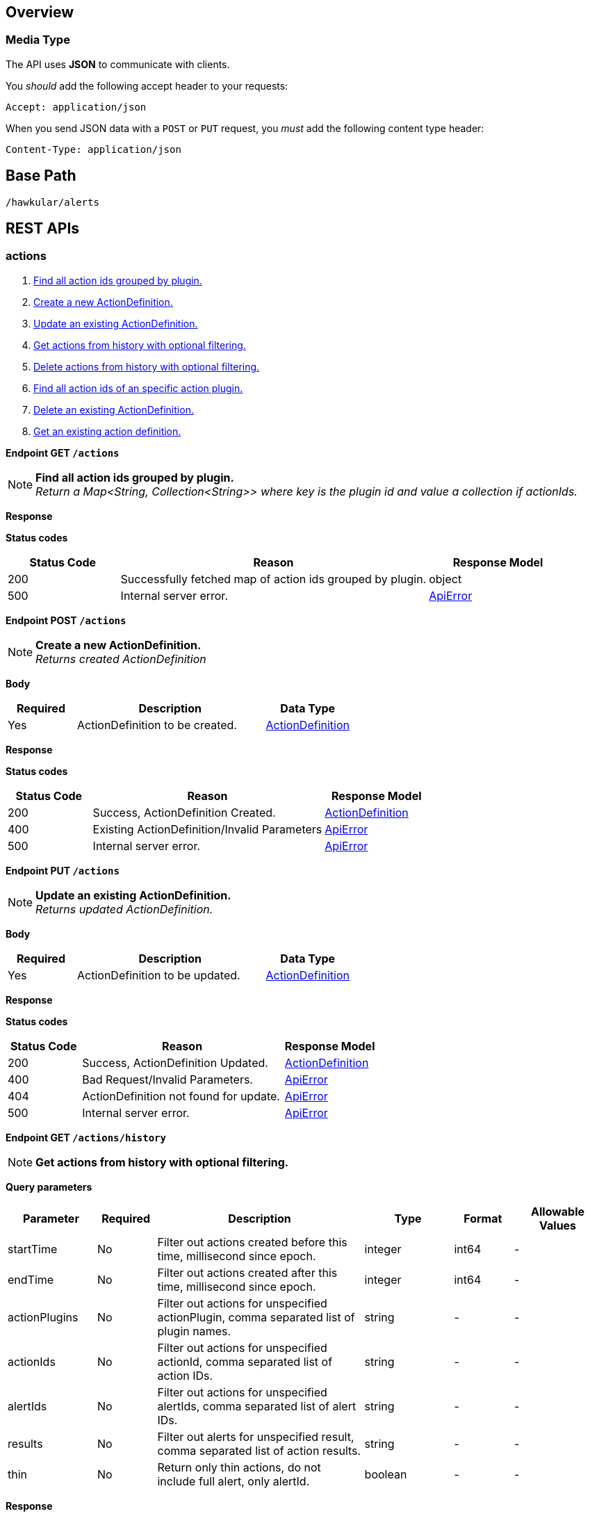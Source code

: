 
== Overview

=== Media Type

The API uses *JSON* to communicate with clients.

You _should_ add the following accept header to your requests:

----
Accept: application/json
----

When you send JSON data with a `POST` or `PUT` request, you _must_ add the following content type header:

----
Content-Type: application/json
----

== Base Path
`/hawkular/alerts`

== REST APIs


=== actions
. link:#++GET__actions++[Find all action ids grouped by plugin.]
. link:#++POST__actions++[Create a new ActionDefinition.]
. link:#++PUT__actions++[Update an existing ActionDefinition.]
. link:#++GET__actions_history++[Get actions from history with optional filtering.]
. link:#++PUT__actions_history_delete++[Delete actions from history with optional filtering.]
. link:#++GET__actions_plugin__actionPlugin_++[Find all action ids of an specific action plugin.]
. link:#++DELETE__actions__actionPlugin___actionId_++[Delete an existing ActionDefinition.]
. link:#++GET__actions__actionPlugin___actionId_++[Get an existing action definition.]


==============================================

[[GET__actions]]
*Endpoint GET `/actions`*

NOTE: *Find all action ids grouped by plugin.* +
_Return a Map<String, Collection<String>> where key is the plugin id and value a collection if actionIds._



*Response*

*Status codes*
[cols="^20,55,^25", options="header"]
|=======================
|Status Code|Reason|Response Model

|200|Successfully fetched map of action ids grouped by plugin.|object
|500|Internal server error.|<<ApiError>>

|=======================



==============================================




==============================================

[[POST__actions]]
*Endpoint POST `/actions`*

NOTE: *Create a new ActionDefinition.* +
_Returns created ActionDefinition_



*Body*

[cols="^20,55,^25", options="header"]
|=======================
|Required|Description|Data Type

|Yes|ActionDefinition to be created.|<<ActionDefinition>>

|=======================



*Response*

*Status codes*
[cols="^20,55,^25", options="header"]
|=======================
|Status Code|Reason|Response Model

|200|Success, ActionDefinition Created.|<<ActionDefinition>>
|400|Existing ActionDefinition/Invalid Parameters|<<ApiError>>
|500|Internal server error.|<<ApiError>>

|=======================



==============================================




==============================================

[[PUT__actions]]
*Endpoint PUT `/actions`*

NOTE: *Update an existing ActionDefinition.* +
_Returns updated ActionDefinition._



*Body*

[cols="^20,55,^25", options="header"]
|=======================
|Required|Description|Data Type

|Yes|ActionDefinition to be updated.|<<ActionDefinition>>

|=======================



*Response*

*Status codes*
[cols="^20,55,^25", options="header"]
|=======================
|Status Code|Reason|Response Model

|200|Success, ActionDefinition Updated.|<<ActionDefinition>>
|400|Bad Request/Invalid Parameters.|<<ApiError>>
|404|ActionDefinition not found for update.|<<ApiError>>
|500|Internal server error.|<<ApiError>>

|=======================



==============================================




==============================================

[[GET__actions_history]]
*Endpoint GET `/actions/history`*

NOTE: *Get actions from history with optional filtering.* +




*Query parameters*

[cols="15,^10,35,^15,^10,^15", options="header"]
|=======================
|Parameter|Required|Description|Type|Format|Allowable Values

|startTime|No|Filter out actions created before this time, millisecond since epoch.|integer|int64|-
|endTime|No|Filter out actions created after this time, millisecond since epoch.|integer|int64|-
|actionPlugins|No|Filter out actions for unspecified actionPlugin, comma separated list of plugin names.|string|-|-
|actionIds|No|Filter out actions for unspecified actionId, comma separated list of action IDs.|string|-|-
|alertIds|No|Filter out actions for unspecified alertIds, comma separated list of alert IDs.|string|-|-
|results|No|Filter out alerts for unspecified result, comma separated list of action results.|string|-|-
|thin|No|Return only thin actions, do not include full alert, only alertId.|boolean|-|-

|=======================



*Response*

*Status codes*
[cols="^20,55,^25", options="header"]
|=======================
|Status Code|Reason|Response Model

|200|Successfully fetched list of actions.|array of <<Action>>
|400|Bad Request/Invalid Parameters.|-
|500|Internal server error.|<<ApiError>>

|=======================



==============================================




==============================================

[[PUT__actions_history_delete]]
*Endpoint PUT `/actions/history/delete`*

NOTE: *Delete actions from history with optional filtering.* +




*Query parameters*

[cols="15,^10,35,^15,^10,^15", options="header"]
|=======================
|Parameter|Required|Description|Type|Format|Allowable Values

|startTime|No|Filter out actions created before this time, millisecond since epoch.|integer|int64|-
|endTime|No|Filter out action created after this time, millisecond since epoch.|integer|int64|-
|actionPlugins|No|Filter out actions for unspecified actionPlugin, comma separated list of plugin names.|string|-|-
|actionIds|No|Filter out actions for unspecified actionId, comma separated list of action IDs.|string|-|-
|alertIds|No|Filter out actions for unspecified alertIds, comma separated list of alert IDs.|string|-|-
|results|No|Filter out alerts for unspecified result, comma separated list of action results.|string|-|-

|=======================



*Response*

*Status codes*
[cols="^20,55,^25", options="header"]
|=======================
|Status Code|Reason|Response Model

|200|Success, Actions deleted.|array of integer
|400|Bad Request/Invalid Parameters.|-
|500|Internal server error.|<<ApiError>>

|=======================



==============================================




==============================================

[[GET__actions_plugin__actionPlugin_]]
*Endpoint GET `/actions/plugin/{actionPlugin}`*

NOTE: *Find all action ids of an specific action plugin.* +




*Path parameters*

[cols="15,^10,35,^15,^10,^15", options="header"]
|=======================
|Parameter|Required|Description|Type|Format|Allowable Values

|actionPlugin|Yes|Action plugin to filter query for action ids.|string|-|-

|=======================



*Response*

*Status codes*
[cols="^20,55,^25", options="header"]
|=======================
|Status Code|Reason|Response Model

|200|Successfully fetched list of action ids.|array of string
|500|Internal server error.|<<ApiError>>

|=======================



==============================================




==============================================

[[DELETE__actions__actionPlugin___actionId_]]
*Endpoint DELETE `/actions/{actionPlugin}/{actionId}`*

NOTE: *Delete an existing ActionDefinition.* +




*Path parameters*

[cols="15,^10,35,^15,^10,^15", options="header"]
|=======================
|Parameter|Required|Description|Type|Format|Allowable Values

|actionPlugin|Yes|Action plugin.|string|-|-
|actionId|Yes|Action id to be deleted.|string|-|-

|=======================



*Response*

*Status codes*
[cols="^20,55,^25", options="header"]
|=======================
|Status Code|Reason|Response Model

|200|Success, ActionDefinition Deleted.|-
|404|ActionDefinition not found for delete.|<<ApiError>>
|500|Internal server error.|<<ApiError>>

|=======================



==============================================




==============================================

[[GET__actions__actionPlugin___actionId_]]
*Endpoint GET `/actions/{actionPlugin}/{actionId}`*

NOTE: *Get an existing action definition.* +




*Path parameters*

[cols="15,^10,35,^15,^10,^15", options="header"]
|=======================
|Parameter|Required|Description|Type|Format|Allowable Values

|actionPlugin|Yes|Action plugin.|string|-|-
|actionId|Yes|Action id to be retrieved.|string|-|-

|=======================



*Response*

*Status codes*
[cols="^20,55,^25", options="header"]
|=======================
|Status Code|Reason|Response Model

|200|Success, Action found.|<<ActionDefinition>>
|404|No Action found.|<<ApiError>>
|500|Internal server error.|<<ApiError>>

|=======================



==============================================


=== events
. link:#++GET__events++[Get events with optional filtering.]
. link:#++POST__events++[Create a new Event.]
. link:#++PUT__events_delete++[Delete events with optional filtering.]
. link:#++GET__events_event__eventId_++[Get an existing Event.]
. link:#++DELETE__events_tags++[Remove tags from existing Events.]
. link:#++PUT__events_tags++[Add tags to existing Events.]
. link:#++DELETE__events__eventId_++[Delete an existing Event.]


==============================================

[[GET__events]]
*Endpoint GET `/events`*

NOTE: *Get events with optional filtering.* +




*Query parameters*

[cols="15,^10,35,^15,^10,^15", options="header"]
|=======================
|Parameter|Required|Description|Type|Format|Allowable Values

|startTime|No|Filter out events created before this time, millisecond since epoch.|integer|int64|-
|endTime|No|Filter out events created after this time, millisecond since epoch.|integer|int64|-
|eventIds|No|Filter out events for unspecified eventIds, comma separated list of event IDs.|string|-|-
|triggerIds|No|Filter out events for unspecified triggers, comma separated list of trigger IDs.|string|-|-
|categories|No|Filter out events for unspecified categories, comma separated list of category values.|string|-|-
|tags|No|Filter out events for unspecified tags, comma separated list of tags, each tag of format 'name|value'. Specify '*' for value to match all values.|string|-|-
|thin|No|Return only thin events, do not include: evalSets.|boolean|-|-

|=======================



*Response*

*Status codes*
[cols="^20,55,^25", options="header"]
|=======================
|Status Code|Reason|Response Model

|200|Successfully fetched list of events.|array of <<Event>>
|400|Bad Request/Invalid Parameters.|-
|500|Internal server error.|<<ApiError>>

|=======================



==============================================




==============================================

[[POST__events]]
*Endpoint POST `/events`*

NOTE: *Create a new Event.* +
_Returns created Event._



*Body*

[cols="^20,55,^25", options="header"]
|=======================
|Required|Description|Data Type

|Yes|Event to be created. Category and Text fields required,|<<Event>>

|=======================



*Response*

*Status codes*
[cols="^20,55,^25", options="header"]
|=======================
|Status Code|Reason|Response Model

|200|Success, Event Created.|<<Event>>
|400|Bad Request/Invalid Parameters.|<<ApiError>>
|500|Internal server error.|<<ApiError>>

|=======================



==============================================




==============================================

[[PUT__events_delete]]
*Endpoint PUT `/events/delete`*

NOTE: *Delete events with optional filtering.* +
_Return number of events deleted._



*Query parameters*

[cols="15,^10,35,^15,^10,^15", options="header"]
|=======================
|Parameter|Required|Description|Type|Format|Allowable Values

|startTime|No|Filter out events created before this time, millisecond since epoch.|integer|int64|-
|endTime|No|Filter out events created after this time, millisecond since epoch.|integer|int64|-
|eventIds|No|Filter out events for unspecified eventIds, comma separated list of event IDs.|string|-|-
|triggerIds|No|Filter out events for unspecified triggers, comma separated list of trigger IDs.|string|-|-
|categories|No|Filter out events for unspecified categories, comma separated list of category values.|string|-|-
|tags|No|Filter out events for unspecified tags, comma separated list of tags, each tag of format 'name|value'. Specify '*' for value to match all values.|string|-|-

|=======================



*Response*

*Status codes*
[cols="^20,55,^25", options="header"]
|=======================
|Status Code|Reason|Response Model

|200|Success.|integer
|400|Bad Request/Invalid Parameters.|-
|500|Internal server error.|<<ApiError>>

|=======================



==============================================




==============================================

[[GET__events_event__eventId_]]
*Endpoint GET `/events/event/{eventId}`*

NOTE: *Get an existing Event.* +




*Path parameters*

[cols="15,^10,35,^15,^10,^15", options="header"]
|=======================
|Parameter|Required|Description|Type|Format|Allowable Values

|eventId|Yes|Id of Event to be retrieved.|string|-|-

|=======================



*Query parameters*

[cols="15,^10,35,^15,^10,^15", options="header"]
|=======================
|Parameter|Required|Description|Type|Format|Allowable Values

|thin|No|Return only a thin event, do not include: evalSets, dampening.|boolean|-|-

|=======================



*Response*

*Status codes*
[cols="^20,55,^25", options="header"]
|=======================
|Status Code|Reason|Response Model

|200|Success, Event found.|<<Event>>
|404|Event not found.|<<ApiError>>
|500|Internal server error.|<<ApiError>>

|=======================



==============================================




==============================================

[[DELETE__events_tags]]
*Endpoint DELETE `/events/tags`*

NOTE: *Remove tags from existing Events.* +




*Query parameters*

[cols="15,^10,35,^15,^10,^15", options="header"]
|=======================
|Parameter|Required|Description|Type|Format|Allowable Values

|eventIds|Yes|Comma separated list of eventIds to untag.|string|-|-
|tagNames|Yes|Comma separated list of tag names to remove.|string|-|-

|=======================



*Response*

*Status codes*
[cols="^20,55,^25", options="header"]
|=======================
|Status Code|Reason|Response Model

|200|Success, Events untagged successfully.|-
|400|Bad Request/Invalid Parameters.|<<ApiError>>
|500|Internal server error.|<<ApiError>>

|=======================



==============================================




==============================================

[[PUT__events_tags]]
*Endpoint PUT `/events/tags`*

NOTE: *Add tags to existing Events.* +




*Query parameters*

[cols="15,^10,35,^15,^10,^15", options="header"]
|=======================
|Parameter|Required|Description|Type|Format|Allowable Values

|eventIds|Yes|Comma separated list of eventIds to tag.|string|-|-
|tags|Yes|Comma separated list of tags to add, each tag of format 'name|value'.|string|-|-

|=======================



*Response*

*Status codes*
[cols="^20,55,^25", options="header"]
|=======================
|Status Code|Reason|Response Model

|200|Success, Events tagged successfully.|-
|400|Bad Request/Invalid Parameters.|<<ApiError>>
|500|Internal server error.|<<ApiError>>

|=======================



==============================================




==============================================

[[DELETE__events__eventId_]]
*Endpoint DELETE `/events/{eventId}`*

NOTE: *Delete an existing Event.* +




*Path parameters*

[cols="15,^10,35,^15,^10,^15", options="header"]
|=======================
|Parameter|Required|Description|Type|Format|Allowable Values

|eventId|Yes|Event id to be deleted.|string|-|-

|=======================



*Response*

*Status codes*
[cols="^20,55,^25", options="header"]
|=======================
|Status Code|Reason|Response Model

|200|Success, Event deleted.|-
|404|Event not found.|<<ApiError>>
|500|Internal server error.|<<ApiError>>

|=======================



==============================================


=== export
. link:#++GET__export++[Export a list of full triggers and action definitions.]


==============================================

[[GET__export]]
*Endpoint GET `/export`*

NOTE: *Export a list of full triggers and action definitions.* +




*Response*

*Status codes*
[cols="^20,55,^25", options="header"]
|=======================
|Status Code|Reason|Response Model

|200|Successfully exported list of full triggers and action definitions.|<<Definitions>>
|500|Internal server error.|<<ApiError>>

|=======================



==============================================


=== import
. link:#++POST__import__strategy_++[Import a list of full triggers and action definitions.]


==============================================

[[POST__import__strategy_]]
*Endpoint POST `/import/{strategy}`*

NOTE: *Import a list of full triggers and action definitions.* +
_Return a list of effectively imported full triggers and action definitions._



*Path parameters*

[cols="15,^10,35,^15,^10,^15", options="header"]
|=======================
|Parameter|Required|Description|Type|Format|Allowable Values

|strategy|Yes|Import strategy: DELETE, ALL, NEW or OLD (not case sensitive).|string|-|-

|=======================



*Body*

[cols="^20,55,^25", options="header"]
|=======================
|Required|Description|Data Type

|No|Collection of full triggers and action definitions to import.|<<Definitions>>

|=======================



*Response*

*Status codes*
[cols="^20,55,^25", options="header"]
|=======================
|Status Code|Reason|Response Model

|200|Successfully exported list of full triggers and action definitions.|<<Definitions>>
|400|Bad Request/Invalid Parameters|<<ApiError>>
|500|Internal server error.|<<ApiError>>

|=======================



==============================================


=== plugins
. link:#++GET__plugins++[Find all action plugins.]
. link:#++GET__plugins__actionPlugin_++[Find list of properties to fill for a specific action plugin.]


==============================================

[[GET__plugins]]
*Endpoint GET `/plugins`*

NOTE: *Find all action plugins.* +




*Response*

*Status codes*
[cols="^20,55,^25", options="header"]
|=======================
|Status Code|Reason|Response Model

|200|Successfully fetched list of actions plugins.|array of string
|500|Internal server error.|<<ApiError>>

|=======================



==============================================




==============================================

[[GET__plugins__actionPlugin_]]
*Endpoint GET `/plugins/{actionPlugin}`*

NOTE: *Find list of properties to fill for a specific action plugin.* +
_Each action plugin can have a different and variable number of properties. This method should be invoked before of a creation of a new action._



*Path parameters*

[cols="15,^10,35,^15,^10,^15", options="header"]
|=======================
|Parameter|Required|Description|Type|Format|Allowable Values

|actionPlugin|Yes|Action plugin to query.|string|-|-

|=======================



*Response*

*Status codes*
[cols="^20,55,^25", options="header"]
|=======================
|Status Code|Reason|Response Model

|200|Action Plugin found.|array of string
|404|Action Plugin not found.|<<ApiError>>
|500|Internal server error|<<ApiError>>

|=======================



==============================================


=== status
=== triggers
. link:#++GET__triggers++[Get triggers with optional filtering.]
. link:#++POST__triggers++[Create a new trigger.]
. link:#++POST__triggers_groups++[Create a new group trigger.]
. link:#++POST__triggers_groups_members++[Create a new member trigger for a parent trigger.]
. link:#++POST__triggers_groups_members__memberId__orphan++[Make a non-orphan member trigger into an orphan.]
. link:#++POST__triggers_groups_members__memberId__unorphan++[Make a non-orphan member trigger into an orphan.]
. link:#++DELETE__triggers_groups__groupId_++[Delete a group trigger.]
. link:#++PUT__triggers_groups__groupId_++[Update an existing group trigger definition and its member definitions.]
. link:#++PUT__triggers_groups__groupId__conditions__triggerMode_++[Set the conditions for the group trigger.]
. link:#++POST__triggers_groups__groupId__dampenings++[Create a new group dampening.]
. link:#++DELETE__triggers_groups__groupId__dampenings__dampeningId_++[Delete an existing group dampening definition.]
. link:#++PUT__triggers_groups__groupId__dampenings__dampeningId_++[Update an existing group dampening definition.]
. link:#++GET__triggers_groups__groupId__members++[Find all Group Member Trigger Definitions.]
. link:#++POST__triggers_trigger++[Create a new full trigger (trigger, dampenings and conditions).]
. link:#++GET__triggers_trigger__triggerId_++[Get an existing full trigger definition (trigger, dampenings and conditions).]
. link:#++DELETE__triggers__triggerId_++[Delete an existing trigger definition.]
. link:#++GET__triggers__triggerId_++[Get an existing trigger definition.]
. link:#++PUT__triggers__triggerId_++[Update an existing trigger definition.]
. link:#++GET__triggers__triggerId__conditions++[Get all conditions for a specific trigger.]
. link:#++POST__triggers__triggerId__conditions++[@Deprecated : Add a condition.]
. link:#++DELETE__triggers__triggerId__conditions__conditionId_++[@Deprecated : Delete a condition.]
. link:#++GET__triggers__triggerId__conditions__conditionId_++[@Deprecated : Get Condition by conditionId.]
. link:#++PUT__triggers__triggerId__conditions__conditionId_++[@Deprecated : Update an existing Condition.]
. link:#++PUT__triggers__triggerId__conditions__triggerMode_++[Set the conditions for the trigger.]
. link:#++GET__triggers__triggerId__dampenings++[Get all Dampenings for a Trigger (1 Dampening per mode).]
. link:#++POST__triggers__triggerId__dampenings++[Create a new dampening.]
. link:#++GET__triggers__triggerId__dampenings_mode__triggerMode_++[Get dampening using triggerId and triggerMode.]
. link:#++DELETE__triggers__triggerId__dampenings__dampeningId_++[Delete an existing dampening definition.]
. link:#++GET__triggers__triggerId__dampenings__dampeningId_++[Get an existing dampening.]
. link:#++PUT__triggers__triggerId__dampenings__dampeningId_++[Update an existing dampening definition.]


==============================================

[[GET__triggers]]
*Endpoint GET `/triggers`*

NOTE: *Get triggers with optional filtering.* +




*Query parameters*

[cols="15,^10,35,^15,^10,^15", options="header"]
|=======================
|Parameter|Required|Description|Type|Format|Allowable Values

|triggerIds|No|Filter out triggers for unspecified triggerIds, comma separated list of trigger IDs.|string|-|-
|tags|No|Filter out triggers for unspecified tags, comma separated list of tags, each tag of format 'name|value'. Specify '*' for value to match all values.|string|-|-
|thin|No|Return only thin triggers. Currently Ignored.|boolean|-|-

|=======================



*Response*

*Status codes*
[cols="^20,55,^25", options="header"]
|=======================
|Status Code|Reason|Response Model

|200|Successfully fetched list of triggers.|array of <<Trigger>>
|400|Bad request/Invalid Parameters.|<<ApiError>>
|500|Internal server error.|<<ApiError>>

|=======================



==============================================




==============================================

[[POST__triggers]]
*Endpoint POST `/triggers`*

NOTE: *Create a new trigger.* +
_Return created trigger._



*Body*

[cols="^20,55,^25", options="header"]
|=======================
|Required|Description|Data Type

|Yes|Trigger definition to be created.|<<Trigger>>

|=======================



*Response*

*Status codes*
[cols="^20,55,^25", options="header"]
|=======================
|Status Code|Reason|Response Model

|200|Success, Trigger created.|<<Trigger>>
|400|Bad Request/Invalid Parameters|<<ApiError>>
|500|Internal server error.|<<ApiError>>

|=======================



==============================================




==============================================

[[POST__triggers_groups]]
*Endpoint POST `/triggers/groups`*

NOTE: *Create a new group trigger.* +
_Returns created group trigger._



*Body*

[cols="^20,55,^25", options="header"]
|=======================
|Required|Description|Data Type

|Yes|Trigger definition to be created.|<<Trigger>>

|=======================



*Response*

*Status codes*
[cols="^20,55,^25", options="header"]
|=======================
|Status Code|Reason|Response Model

|200|Success, Group Trigger Created.|<<Trigger>>
|400|Bad Request/Invalid Parameters.|<<ApiError>>
|500|Internal server error.|<<ApiError>>

|=======================



==============================================




==============================================

[[POST__triggers_groups_members]]
*Endpoint POST `/triggers/groups/members`*

NOTE: *Create a new member trigger for a parent trigger.* +
_Returns Member Trigger created if operation finished correctly._



*Body*

[cols="^20,55,^25", options="header"]
|=======================
|Required|Description|Data Type

|Yes|Group member trigger to be created.|<<GroupMemberInfo>>

|=======================



*Response*

*Status codes*
[cols="^20,55,^25", options="header"]
|=======================
|Status Code|Reason|Response Model

|200|Success, Member Trigger Created.|<<Trigger>>
|400|Bad Request/Invalid Parameters.|<<ApiError>>
|404|Group trigger not found.|<<ApiError>>
|500|Internal server error.|<<ApiError>>

|=======================



==============================================




==============================================

[[POST__triggers_groups_members__memberId__orphan]]
*Endpoint POST `/triggers/groups/members/{memberId}/orphan`*

NOTE: *Make a non-orphan member trigger into an orphan.* +




*Path parameters*

[cols="15,^10,35,^15,^10,^15", options="header"]
|=======================
|Parameter|Required|Description|Type|Format|Allowable Values

|memberId|Yes|Member Trigger id to be made an orphan.|string|-|-

|=======================



*Response*

*Status codes*
[cols="^20,55,^25", options="header"]
|=======================
|Status Code|Reason|Response Model

|200|Success, Trigger updated.|-
|404|Trigger doesn't exist/Invalid Parameters.|<<ApiError>>
|500|Internal server error.|<<ApiError>>

|=======================



==============================================




==============================================

[[POST__triggers_groups_members__memberId__unorphan]]
*Endpoint POST `/triggers/groups/members/{memberId}/unorphan`*

NOTE: *Make a non-orphan member trigger into an orphan.* +




*Path parameters*

[cols="15,^10,35,^15,^10,^15", options="header"]
|=======================
|Parameter|Required|Description|Type|Format|Allowable Values

|memberId|Yes|Member Trigger id to be made an orphan.|string|-|-

|=======================



*Body*

[cols="^20,55,^25", options="header"]
|=======================
|Required|Description|Data Type

|Yes|Only context and dataIdMap are used when changing back to a non-orphan.|<<UnorphanMemberInfo>>

|=======================



*Response*

*Status codes*
[cols="^20,55,^25", options="header"]
|=======================
|Status Code|Reason|Response Model

|200|Success, Trigger updated.|-
|400|Bad Request/Invalid Parameters.|<<ApiError>>
|404|Trigger doesn't exist.|<<ApiError>>
|500|Internal server error.|<<ApiError>>

|=======================



==============================================




==============================================

[[DELETE__triggers_groups__groupId_]]
*Endpoint DELETE `/triggers/groups/{groupId}`*

NOTE: *Delete a group trigger.* +




*Path parameters*

[cols="15,^10,35,^15,^10,^15", options="header"]
|=======================
|Parameter|Required|Description|Type|Format|Allowable Values

|groupId|Yes|Group Trigger id.|string|-|-

|=======================



*Query parameters*

[cols="15,^10,35,^15,^10,^15", options="header"]
|=======================
|Parameter|Required|Description|Type|Format|Allowable Values

|keepNonOrphans|Yes|Convert the non-orphan member triggers to standard triggers.|boolean|-|-
|keepOrphans|Yes|Convert the orphan member triggers to standard triggers.|boolean|-|-

|=======================



*Response*

*Status codes*
[cols="^20,55,^25", options="header"]
|=======================
|Status Code|Reason|Response Model

|200|Success, Group Trigger Removed.|-
|400|Bad Request/Invalid Parameters.|<<ApiError>>
|404|Group Trigger not found.|<<ApiError>>
|500|Internal server error.|<<ApiError>>

|=======================



==============================================




==============================================

[[PUT__triggers_groups__groupId_]]
*Endpoint PUT `/triggers/groups/{groupId}`*

NOTE: *Update an existing group trigger definition and its member definitions.* +




*Path parameters*

[cols="15,^10,35,^15,^10,^15", options="header"]
|=======================
|Parameter|Required|Description|Type|Format|Allowable Values

|groupId|Yes|Group Trigger id to be updated.|string|-|-

|=======================



*Body*

[cols="^20,55,^25", options="header"]
|=======================
|Required|Description|Data Type

|Yes|Updated group trigger definition.|<<Trigger>>

|=======================



*Response*

*Status codes*
[cols="^20,55,^25", options="header"]
|=======================
|Status Code|Reason|Response Model

|200|Success, Group Trigger updated.|-
|400|Bad Request/Invalid Parameters.|<<ApiError>>
|404|Trigger doesn't exist.|<<ApiError>>
|500|Internal server error.|<<ApiError>>

|=======================



==============================================




==============================================

[[PUT__triggers_groups__groupId__conditions__triggerMode_]]
*Endpoint PUT `/triggers/groups/{groupId}/conditions/{triggerMode}`*

NOTE: *Set the conditions for the group trigger.* +
_This replaces any existing conditions on the group and member conditions. Return the new group conditions._



*Path parameters*

[cols="15,^10,35,^15,^10,^15", options="header"]
|=======================
|Parameter|Required|Description|Type|Format|Allowable Values

|groupId|Yes|The relevant Group Trigger.|string|-|-
|triggerMode|Yes|FIRING or AUTORESOLVE (not case sensitive).|string|-|-

|=======================



*Body*

[cols="^20,55,^25", options="header"]
|=======================
|Required|Description|Data Type

|No|Collection of Conditions to set and Map with tokens per dataId on members.|<<GroupConditionsInfo>>

|=======================



*Response*

*Status codes*
[cols="^20,55,^25", options="header"]
|=======================
|Status Code|Reason|Response Model

|200|Success, Group Condition Set created.|array of <<Condition>>
|400|Bad Request/Invalid Parameters|<<ApiError>>
|404|No trigger found.|<<ApiError>>
|500|Internal server error|<<ApiError>>

|=======================



==============================================




==============================================

[[POST__triggers_groups__groupId__dampenings]]
*Endpoint POST `/triggers/groups/{groupId}/dampenings`*

NOTE: *Create a new group dampening.* +
_Return group Dampening created._



*Path parameters*

[cols="15,^10,35,^15,^10,^15", options="header"]
|=======================
|Parameter|Required|Description|Type|Format|Allowable Values

|groupId|Yes|Group Trigger definition id attached to dampening.|string|-|-

|=======================



*Body*

[cols="^20,55,^25", options="header"]
|=======================
|Required|Description|Data Type

|Yes|Dampening definition to be created.|<<Dampening>>

|=======================



*Response*

*Status codes*
[cols="^20,55,^25", options="header"]
|=======================
|Status Code|Reason|Response Model

|200|Success, Dampening created.|<<Dampening>>
|400|Bad Request/Invalid Parameters|<<ApiError>>
|500|Internal server error.|<<ApiError>>

|=======================



==============================================




==============================================

[[DELETE__triggers_groups__groupId__dampenings__dampeningId_]]
*Endpoint DELETE `/triggers/groups/{groupId}/dampenings/{dampeningId}`*

NOTE: *Delete an existing group dampening definition.* +




*Path parameters*

[cols="15,^10,35,^15,^10,^15", options="header"]
|=======================
|Parameter|Required|Description|Type|Format|Allowable Values

|groupId|Yes|Trigger definition id to be retrieved.|string|-|-
|dampeningId|Yes|Dampening id for dampening definition to be deleted.|string|-|-

|=======================



*Response*

*Status codes*
[cols="^20,55,^25", options="header"]
|=======================
|Status Code|Reason|Response Model

|200|Success, Dampening deleted.|-
|404|No Dampening found.|<<ApiError>>
|500|Internal server error.|<<ApiError>>

|=======================



==============================================




==============================================

[[PUT__triggers_groups__groupId__dampenings__dampeningId_]]
*Endpoint PUT `/triggers/groups/{groupId}/dampenings/{dampeningId}`*

NOTE: *Update an existing group dampening definition.* +
_Note that the trigger mode can not be changed. Return Dampening updated._



*Path parameters*

[cols="15,^10,35,^15,^10,^15", options="header"]
|=======================
|Parameter|Required|Description|Type|Format|Allowable Values

|groupId|Yes|Trigger definition id to be retrieved.|string|-|-
|dampeningId|Yes|Dampening id.|string|-|-

|=======================



*Body*

[cols="^20,55,^25", options="header"]
|=======================
|Required|Description|Data Type

|Yes|Updated dampening definition.|<<Dampening>>

|=======================



*Response*

*Status codes*
[cols="^20,55,^25", options="header"]
|=======================
|Status Code|Reason|Response Model

|200|Success, Dampening Updated.|<<Dampening>>
|400|Bad Request/Invalid Parameters.|<<ApiError>>
|404|No Dampening Found.|<<ApiError>>
|500|Internal server error|<<ApiError>>

|=======================



==============================================




==============================================

[[GET__triggers_groups__groupId__members]]
*Endpoint GET `/triggers/groups/{groupId}/members`*

NOTE: *Find all Group Member Trigger Definitions.* +
_Pagination is not yet implemented._



*Path parameters*

[cols="15,^10,35,^15,^10,^15", options="header"]
|=======================
|Parameter|Required|Description|Type|Format|Allowable Values

|groupId|Yes|Group TriggerId.|string|-|-

|=======================



*Query parameters*

[cols="15,^10,35,^15,^10,^15", options="header"]
|=======================
|Parameter|Required|Description|Type|Format|Allowable Values

|includeOrphans|No|include Orphan members? No if omitted.|boolean|-|-

|=======================



*Response*

*Status codes*
[cols="^20,55,^25", options="header"]
|=======================
|Status Code|Reason|Response Model

|200|Successfully fetched list of triggers.|array of <<Trigger>>
|500|Internal server error.|<<ApiError>>

|=======================



==============================================




==============================================

[[POST__triggers_trigger]]
*Endpoint POST `/triggers/trigger`*

NOTE: *Create a new full trigger (trigger, dampenings and conditions).* +
_Return created full trigger._



*Body*

[cols="^20,55,^25", options="header"]
|=======================
|Required|Description|Data Type

|Yes|FullTrigger (trigger, dampenings, conditions) to be created.|<<FullTrigger>>

|=======================



*Response*

*Status codes*
[cols="^20,55,^25", options="header"]
|=======================
|Status Code|Reason|Response Model

|200|Success, FullTrigger created.|<<FullTrigger>>
|400|Bad Request/Invalid Parameters.|<<ApiError>>
|500|Internal server error.|<<ApiError>>

|=======================



==============================================




==============================================

[[GET__triggers_trigger__triggerId_]]
*Endpoint GET `/triggers/trigger/{triggerId}`*

NOTE: *Get an existing full trigger definition (trigger, dampenings and conditions).* +




*Path parameters*

[cols="15,^10,35,^15,^10,^15", options="header"]
|=======================
|Parameter|Required|Description|Type|Format|Allowable Values

|triggerId|Yes|Full Trigger definition id to be retrieved.|string|-|-

|=======================



*Response*

*Status codes*
[cols="^20,55,^25", options="header"]
|=======================
|Status Code|Reason|Response Model

|200|Success, FullTrigger found.|<<FullTrigger>>
|404|Trigger not found.|<<ApiError>>
|500|Internal server error.|<<ApiError>>

|=======================



==============================================




==============================================

[[DELETE__triggers__triggerId_]]
*Endpoint DELETE `/triggers/{triggerId}`*

NOTE: *Delete an existing trigger definition.* +




*Path parameters*

[cols="15,^10,35,^15,^10,^15", options="header"]
|=======================
|Parameter|Required|Description|Type|Format|Allowable Values

|triggerId|Yes|Trigger definition id to be deleted.|string|-|-

|=======================



*Response*

*Status codes*
[cols="^20,55,^25", options="header"]
|=======================
|Status Code|Reason|Response Model

|200|Success, Trigger deleted.|-
|404|Trigger not found.|<<ApiError>>
|500|Internal server error.|<<ApiError>>

|=======================



==============================================




==============================================

[[GET__triggers__triggerId_]]
*Endpoint GET `/triggers/{triggerId}`*

NOTE: *Get an existing trigger definition.* +




*Path parameters*

[cols="15,^10,35,^15,^10,^15", options="header"]
|=======================
|Parameter|Required|Description|Type|Format|Allowable Values

|triggerId|Yes|Trigger definition id to be retrieved.|string|-|-

|=======================



*Response*

*Status codes*
[cols="^20,55,^25", options="header"]
|=======================
|Status Code|Reason|Response Model

|200|Success, Trigger found.|<<Trigger>>
|404|Trigger not found.|<<ApiError>>
|500|Internal server error.|<<ApiError>>

|=======================



==============================================




==============================================

[[PUT__triggers__triggerId_]]
*Endpoint PUT `/triggers/{triggerId}`*

NOTE: *Update an existing trigger definition.* +




*Path parameters*

[cols="15,^10,35,^15,^10,^15", options="header"]
|=======================
|Parameter|Required|Description|Type|Format|Allowable Values

|triggerId|Yes|Trigger definition id to be updated.|string|-|-

|=======================



*Body*

[cols="^20,55,^25", options="header"]
|=======================
|Required|Description|Data Type

|Yes|Updated trigger definition.|<<Trigger>>

|=======================



*Response*

*Status codes*
[cols="^20,55,^25", options="header"]
|=======================
|Status Code|Reason|Response Model

|200|Success, Trigger updated.|-
|400|Bad Request/Invalid Parameters.|<<ApiError>>
|404|Trigger doesn't exist.|<<ApiError>>
|500|Internal server error.|<<ApiError>>

|=======================



==============================================




==============================================

[[GET__triggers__triggerId__conditions]]
*Endpoint GET `/triggers/{triggerId}/conditions`*

NOTE: *Get all conditions for a specific trigger.* +




*Path parameters*

[cols="15,^10,35,^15,^10,^15", options="header"]
|=======================
|Parameter|Required|Description|Type|Format|Allowable Values

|triggerId|Yes|Trigger definition id to be retrieved.|string|-|-

|=======================



*Response*

*Status codes*
[cols="^20,55,^25", options="header"]
|=======================
|Status Code|Reason|Response Model

|200|Successfully fetched list of conditions.|array of <<Condition>>
|500|Internal server error.|<<ApiError>>

|=======================



==============================================




==============================================

[[POST__triggers__triggerId__conditions]]
*Endpoint POST `/triggers/{triggerId}/conditions`*

NOTE: *@Deprecated : Add a condition.* +
_Use PUT /alerts/triggers/{triggerId}/conditions to set the entire condition set in one service. Return the updated collection of Conditions for a trigger._



*Path parameters*

[cols="15,^10,35,^15,^10,^15", options="header"]
|=======================
|Parameter|Required|Description|Type|Format|Allowable Values

|triggerId|Yes|Trigger definition id to be retrieved.|string|-|-

|=======================



*Body*

[cols="^20,55,^25", options="header"]
|=======================
|Required|Description|Data Type

|No|Condition to add.|<<Condition>>

|=======================



*Response*

*Status codes*
[cols="^20,55,^25", options="header"]
|=======================
|Status Code|Reason|Response Model

|200|Successfully fetched list of conditions.|array of <<Condition>>
|400|Bad Request/Invalid Parameters.|<<ApiError>>
|404|No trigger found.|<<ApiError>>
|500|Internal server error.|<<ApiError>>

|=======================



==============================================




==============================================

[[DELETE__triggers__triggerId__conditions__conditionId_]]
*Endpoint DELETE `/triggers/{triggerId}/conditions/{conditionId}`*

NOTE: *@Deprecated : Delete a condition.* +
_Use PUT /alerts/triggers/{triggerId}/conditions to set the entire condition set in one service.Return the updated collection of Conditions for a trigger._



*Path parameters*

[cols="15,^10,35,^15,^10,^15", options="header"]
|=======================
|Parameter|Required|Description|Type|Format|Allowable Values

|triggerId|Yes|Trigger definition id to be retrieved|string|-|-
|conditionId|Yes|-|string|-|-

|=======================



*Response*

*Status codes*
[cols="^20,55,^25", options="header"]
|=======================
|Status Code|Reason|Response Model

|200|Success, Condition deleted.|array of <<Condition>>
|400|Bad Request/Invalid Parameters.|<<ApiError>>
|404|No Condition found.|<<ApiError>>
|500|Internal server error.|<<ApiError>>

|=======================



==============================================




==============================================

[[GET__triggers__triggerId__conditions__conditionId_]]
*Endpoint GET `/triggers/{triggerId}/conditions/{conditionId}`*

NOTE: *@Deprecated : Get Condition by conditionId.* +
_Use GET /alerts/triggers/{triggerId}/conditions ._



*Path parameters*

[cols="15,^10,35,^15,^10,^15", options="header"]
|=======================
|Parameter|Required|Description|Type|Format|Allowable Values

|triggerId|Yes|Trigger definition id to be retrieved.|string|-|-
|conditionId|Yes|-|string|-|-

|=======================



*Response*

*Status codes*
[cols="^20,55,^25", options="header"]
|=======================
|Status Code|Reason|Response Model

|200|Success, Condition found.|<<Condition>>
|404|No Condition found.|<<ApiError>>
|500|Internal server error,|<<ApiError>>

|=======================



==============================================




==============================================

[[PUT__triggers__triggerId__conditions__conditionId_]]
*Endpoint PUT `/triggers/{triggerId}/conditions/{conditionId}`*

NOTE: *@Deprecated : Update an existing Condition.* +
_Use PUT /alerts/triggers/{triggerId}/conditions to set the entire condition set in one service. Return the updated collection of Conditions for a trigger._



*Path parameters*

[cols="15,^10,35,^15,^10,^15", options="header"]
|=======================
|Parameter|Required|Description|Type|Format|Allowable Values

|triggerId|Yes|Trigger definition id to be retrieved.|string|-|-
|conditionId|Yes|-|string|-|-

|=======================



*Body*

[cols="^20,55,^25", options="header"]
|=======================
|Required|Description|Data Type

|No|Condition to update.|<<Condition>>

|=======================



*Response*

*Status codes*
[cols="^20,55,^25", options="header"]
|=======================
|Status Code|Reason|Response Model

|200|Success, Condition updated.|array of <<Condition>>
|400|Bad Request/Invalid Parameters.|<<ApiError>>
|404|No Condition found.|<<ApiError>>
|500|Internal server error.|<<ApiError>>

|=======================



==============================================




==============================================

[[PUT__triggers__triggerId__conditions__triggerMode_]]
*Endpoint PUT `/triggers/{triggerId}/conditions/{triggerMode}`*

NOTE: *Set the conditions for the trigger.* +
_This replaces any existing conditions. Returns the new conditions._



*Path parameters*

[cols="15,^10,35,^15,^10,^15", options="header"]
|=======================
|Parameter|Required|Description|Type|Format|Allowable Values

|triggerId|Yes|The relevant Trigger.|string|-|-
|triggerMode|Yes|FIRING or AUTORESOLVE (not case sensitive).|string|-|-

|=======================



*Body*

[cols="^20,55,^25", options="header"]
|=======================
|Required|Description|Data Type

|Yes|Collection of Conditions to set.|array of <<Condition>>

|=======================



*Response*

*Status codes*
[cols="^20,55,^25", options="header"]
|=======================
|Status Code|Reason|Response Model

|200|Success, Condition Set created.|array of <<Condition>>
|400|Bad Request/Invalid Parameters|<<ApiError>>
|404|No trigger found.|<<ApiError>>
|500|Internal server error.|<<ApiError>>

|=======================



==============================================




==============================================

[[GET__triggers__triggerId__dampenings]]
*Endpoint GET `/triggers/{triggerId}/dampenings`*

NOTE: *Get all Dampenings for a Trigger (1 Dampening per mode).* +




*Path parameters*

[cols="15,^10,35,^15,^10,^15", options="header"]
|=======================
|Parameter|Required|Description|Type|Format|Allowable Values

|triggerId|Yes|Trigger definition id to be retrieved.|string|-|-

|=======================



*Response*

*Status codes*
[cols="^20,55,^25", options="header"]
|=======================
|Status Code|Reason|Response Model

|200|Successfully fetched list of dampenings.|array of <<Dampening>>
|500|Internal server error.|<<ApiError>>

|=======================



==============================================




==============================================

[[POST__triggers__triggerId__dampenings]]
*Endpoint POST `/triggers/{triggerId}/dampenings`*

NOTE: *Create a new dampening.* +
_Return Dampening created._



*Path parameters*

[cols="15,^10,35,^15,^10,^15", options="header"]
|=======================
|Parameter|Required|Description|Type|Format|Allowable Values

|triggerId|Yes|Trigger definition id attached to dampening.|string|-|-

|=======================



*Body*

[cols="^20,55,^25", options="header"]
|=======================
|Required|Description|Data Type

|Yes|Dampening definition to be created.|<<Dampening>>

|=======================



*Response*

*Status codes*
[cols="^20,55,^25", options="header"]
|=======================
|Status Code|Reason|Response Model

|200|Success, Dampening created.|<<Dampening>>
|400|Bad Request/Invalid Parameters.|<<ApiError>>
|500|Internal server error.|<<ApiError>>

|=======================



==============================================




==============================================

[[GET__triggers__triggerId__dampenings_mode__triggerMode_]]
*Endpoint GET `/triggers/{triggerId}/dampenings/mode/{triggerMode}`*

NOTE: *Get dampening using triggerId and triggerMode.* +




*Path parameters*

[cols="15,^10,35,^15,^10,^15", options="header"]
|=======================
|Parameter|Required|Description|Type|Format|Allowable Values

|triggerId|Yes|Trigger definition id to be retrieved.|string|-|-
|triggerMode|Yes|Trigger mode|string|-|FIRING, AUTORESOLVE

|=======================



*Response*

*Status codes*
[cols="^20,55,^25", options="header"]
|=======================
|Status Code|Reason|Response Model

|200|Successfully fetched list of dampenings.|array of <<Dampening>>
|400|Bad Request/Invalid Parameters.|<<ApiError>>
|500|Internal server error.|<<ApiError>>

|=======================



==============================================




==============================================

[[DELETE__triggers__triggerId__dampenings__dampeningId_]]
*Endpoint DELETE `/triggers/{triggerId}/dampenings/{dampeningId}`*

NOTE: *Delete an existing dampening definition.* +




*Path parameters*

[cols="15,^10,35,^15,^10,^15", options="header"]
|=======================
|Parameter|Required|Description|Type|Format|Allowable Values

|triggerId|Yes|Trigger definition id to be deleted.|string|-|-
|dampeningId|Yes|Dampening id for dampening definition to be deleted.|string|-|-

|=======================



*Response*

*Status codes*
[cols="^20,55,^25", options="header"]
|=======================
|Status Code|Reason|Response Model

|200|Success, Dampening deleted.|-
|404|No Dampening found.|<<ApiError>>
|500|Internal server error|<<ApiError>>

|=======================



==============================================




==============================================

[[GET__triggers__triggerId__dampenings__dampeningId_]]
*Endpoint GET `/triggers/{triggerId}/dampenings/{dampeningId}`*

NOTE: *Get an existing dampening.* +




*Path parameters*

[cols="15,^10,35,^15,^10,^15", options="header"]
|=======================
|Parameter|Required|Description|Type|Format|Allowable Values

|triggerId|Yes|Trigger definition id to be retrieved.|string|-|-
|dampeningId|Yes|Dampening id|string|-|-

|=======================



*Response*

*Status codes*
[cols="^20,55,^25", options="header"]
|=======================
|Status Code|Reason|Response Model

|200|Success, Dampening Found.|<<Dampening>>
|404|No Dampening Found.|<<ApiError>>
|500|Internal server error.|<<ApiError>>

|=======================



==============================================




==============================================

[[PUT__triggers__triggerId__dampenings__dampeningId_]]
*Endpoint PUT `/triggers/{triggerId}/dampenings/{dampeningId}`*

NOTE: *Update an existing dampening definition.* +
_Note that the trigger mode can not be changed. Return Dampening updated._



*Path parameters*

[cols="15,^10,35,^15,^10,^15", options="header"]
|=======================
|Parameter|Required|Description|Type|Format|Allowable Values

|triggerId|Yes|Trigger definition id to be retrieved.|string|-|-
|dampeningId|Yes|Dampening id.|string|-|-

|=======================



*Body*

[cols="^20,55,^25", options="header"]
|=======================
|Required|Description|Data Type

|Yes|Updated dampening definition|<<Dampening>>

|=======================



*Response*

*Status codes*
[cols="^20,55,^25", options="header"]
|=======================
|Status Code|Reason|Response Model

|200|Success, Dampening Updated.|<<Dampening>>
|400|Bad Request/Invalid Parameters.|<<ApiError>>
|404|No Dampening Found.|<<ApiError>>
|500|Internal server error|<<ApiError>>

|=======================



==============================================


== Data Types



[[Action]]
=== Action
[cols="15,^10,35,^15,^10,^15", options="header"]
|=======================
|Name|Required|Description|Type|Format|Allowable Values

|actionId|No|-|string|-|-
|actionPlugin|No|-|string|-|-
|calendar|No|-|null|-|-
|ctime|No|-|integer|int64|-
|event|No|-|null|-|-
|eventId|No|-|string|-|-
|properties|No|-|object|-|-
|result|No|-|string|-|-
|states|No|-|array of string|-|-
|tenantId|No|-|string|-|-

|=======================


[[ActionDefinition]]
=== ActionDefinition
[cols="15,^10,35,^15,^10,^15", options="header"]
|=======================
|Name|Required|Description|Type|Format|Allowable Values

|actionId|No|-|string|-|-
|actionPlugin|No|-|string|-|-
|calendar|No|-|null|-|-
|properties|No|-|object|-|-
|states|No|-|array of string|-|-
|tenantId|No|-|string|-|-

|=======================


[[Alert]]
=== Alert
[cols="15,^10,35,^15,^10,^15", options="header"]
|=======================
|Name|Required|Description|Type|Format|Allowable Values


|=======================


[[ApiError]]
=== ApiError
[cols="15,^10,35,^15,^10,^15", options="header"]
|=======================
|Name|Required|Description|Type|Format|Allowable Values

|errorMsg|No|-|string|-|-

|=======================


[[Condition]]
=== Condition
[cols="15,^10,35,^15,^10,^15", options="header"]
|=======================
|Name|Required|Description|Type|Format|Allowable Values

|conditionId|No|-|string|-|-
|conditionSetIndex|No|-|integer|int32|-
|conditionSetSize|No|-|integer|int32|-
|context|No|-|object|-|-
|dataId|No|-|string|-|-
|tenantId|No|-|string|-|-
|triggerId|No|-|string|-|-
|triggerMode|No|-|string|-|FIRING, AUTORESOLVE
|type|No|-|string|-|AVAILABILITY, COMPARE, STRING, THRESHOLD, RANGE, EXTERNAL, EVENT, RATE

|=======================


[[ConditionEval]]
=== ConditionEval
[cols="15,^10,35,^15,^10,^15", options="header"]
|=======================
|Name|Required|Description|Type|Format|Allowable Values

|context|No|-|object|-|-
|dataTimestamp|No|-|integer|int64|-
|evalTimestamp|No|-|integer|int64|-
|type|No|-|string|-|AVAILABILITY, COMPARE, STRING, THRESHOLD, RANGE, EXTERNAL, EVENT, RATE

|=======================


[[Dampening]]
=== Dampening
[cols="15,^10,35,^15,^10,^15", options="header"]
|=======================
|Name|Required|Description|Type|Format|Allowable Values

|dampeningId|No|-|string|-|-
|evalTimeSetting|No|Time period in milliseconds for RELAXED_TIME, STRICT_TIME, STRICT_TIMEOUT|integer|int64|-
|evalTotalSetting|No|Number of allowed evaluation attempts for RELAXED_COUNT|integer|int32|-
|evalTrueSetting|No|Number of required true evaluations for STRICT, RELAXED_COUNT, RELAXED_TIME|integer|int32|-
|tenantId|No|-|string|-|-
|triggerId|No|-|string|-|-
|triggerMode|No|-|string|-|FIRING, AUTORESOLVE
|type|No|-|string|-|STRICT, RELAXED_COUNT, RELAXED_TIME, STRICT_TIME, STRICT_TIMEOUT

|=======================


[[Data]]
=== Data
[cols="15,^10,35,^15,^10,^15", options="header"]
|=======================
|Name|Required|Description|Type|Format|Allowable Values

|context|No|-|object|-|-
|id|No|-|string|-|-
|source|No|-|string|-|-
|tenantId|No|-|string|-|-
|timestamp|No|-|integer|int64|-
|value|No|-|string|-|-

|=======================


[[Definitions]]
=== Definitions
[cols="15,^10,35,^15,^10,^15", options="header"]
|=======================
|Name|Required|Description|Type|Format|Allowable Values

|actions|No|-|array of <<ActionDefinition>>|-|-
|triggers|No|-|array of <<FullTrigger>>|-|-

|=======================


[[Event]]
=== Event
[cols="15,^10,35,^15,^10,^15", options="header"]
|=======================
|Name|Required|Description|Type|Format|Allowable Values

|category|No|-|string|-|-
|context|No|-|object|-|-
|ctime|No|-|integer|int64|-
|dampening|No|-|null|-|-
|dataId|No|-|string|-|-
|dataSource|No|-|string|-|-
|evalSets|No|-|array of array|-|-
|eventType|No|-|string|-|-
|id|No|-|string|-|-
|tags|No|-|object|-|-
|tenantId|No|-|string|-|-
|text|No|-|string|-|-
|trigger|No|-|null|-|-

|=======================


[[FullTrigger]]
=== FullTrigger
[cols="15,^10,35,^15,^10,^15", options="header"]
|=======================
|Name|Required|Description|Type|Format|Allowable Values

|conditions|No|-|array of <<Condition>>|-|-
|dampenings|No|-|array of <<Dampening>>|-|-
|trigger|No|-|null|-|-

|=======================


[[GroupConditionsInfo]]
=== GroupConditionsInfo
[cols="15,^10,35,^15,^10,^15", options="header"]
|=======================
|Name|Required|Description|Type|Format|Allowable Values

|conditions|No|-|array of <<Condition>>|-|-
|dataIdMemberMap|No|-|object|-|-

|=======================


[[GroupMemberInfo]]
=== GroupMemberInfo
[cols="15,^10,35,^15,^10,^15", options="header"]
|=======================
|Name|Required|Description|Type|Format|Allowable Values

|dataIdMap|No|-|object|-|-
|groupId|No|-|string|-|-
|memberContext|No|-|object|-|-
|memberDescription|No|-|string|-|-
|memberId|No|-|string|-|-
|memberName|No|-|string|-|-
|memberTags|No|-|object|-|-

|=======================


[[Note]]
=== Note
[cols="15,^10,35,^15,^10,^15", options="header"]
|=======================
|Name|Required|Description|Type|Format|Allowable Values

|ctime|No|-|integer|int64|-
|text|No|-|string|-|-
|user|No|-|string|-|-

|=======================


[[TimeConstraint]]
=== TimeConstraint
[cols="15,^10,35,^15,^10,^15", options="header"]
|=======================
|Name|Required|Description|Type|Format|Allowable Values

|endTime|No|-|string|-|-
|inRange|No|-|boolean|-|-
|relative|No|-|boolean|-|-
|startTime|No|-|string|-|-

|=======================


[[Trigger]]
=== Trigger
[cols="15,^10,35,^15,^10,^15", options="header"]
|=======================
|Name|Required|Description|Type|Format|Allowable Values

|actions|No|-|array of <<TriggerAction>>|-|-
|autoDisable|No|-|boolean|-|-
|autoEnable|No|-|boolean|-|-
|autoResolve|No|-|boolean|-|-
|autoResolveAlerts|No|-|boolean|-|-
|autoResolveMatch|No|-|string|-|ALL, ANY
|context|No|-|object|-|-
|dataIdMap|No|-|object|-|-
|description|No|-|string|-|-
|enabled|No|-|boolean|-|-
|eventCategory|No|-|string|-|-
|eventText|No|-|string|-|-
|eventType|No|-|string|-|ALERT, EVENT
|firingMatch|No|-|string|-|ALL, ANY
|id|No|-|string|-|-
|memberOf|No|-|string|-|-
|name|No|-|string|-|-
|severity|No|-|string|-|LOW, MEDIUM, HIGH, CRITICAL
|source|No|-|string|-|-
|tags|No|-|object|-|-
|tenantId|No|-|string|-|-
|type|No|-|string|-|STANDARD, GROUP, DATA_DRIVEN_GROUP, MEMBER, ORPHAN

|=======================


[[TriggerAction]]
=== TriggerAction
[cols="15,^10,35,^15,^10,^15", options="header"]
|=======================
|Name|Required|Description|Type|Format|Allowable Values

|actionId|No|-|string|-|-
|actionPlugin|No|-|string|-|-
|calendar|No|-|null|-|-
|states|No|-|array of string|-|-
|tenantId|No|-|string|-|-

|=======================


[[UnorphanMemberInfo]]
=== UnorphanMemberInfo
[cols="15,^10,35,^15,^10,^15", options="header"]
|=======================
|Name|Required|Description|Type|Format|Allowable Values

|dataIdMap|No|-|object|-|-
|memberContext|No|-|object|-|-
|memberTags|No|-|object|-|-

|=======================

